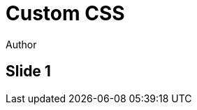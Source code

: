 // .customcss
// Use of the customcss attribute to load external CSS
// :header_footer:
= Custom CSS
Author
:customcss: customcss.css

== Slide 1
